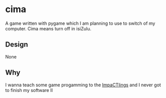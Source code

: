 * cima
A game written with pygame which I am planning to use
to switch of my computer. Cima means turn off in isiZulu.

** Design

None

** Why

I wanna teach some game progamming to the [[http://impact.jcse.org][ImpaCTlings]]
and I never got to finish my software II
